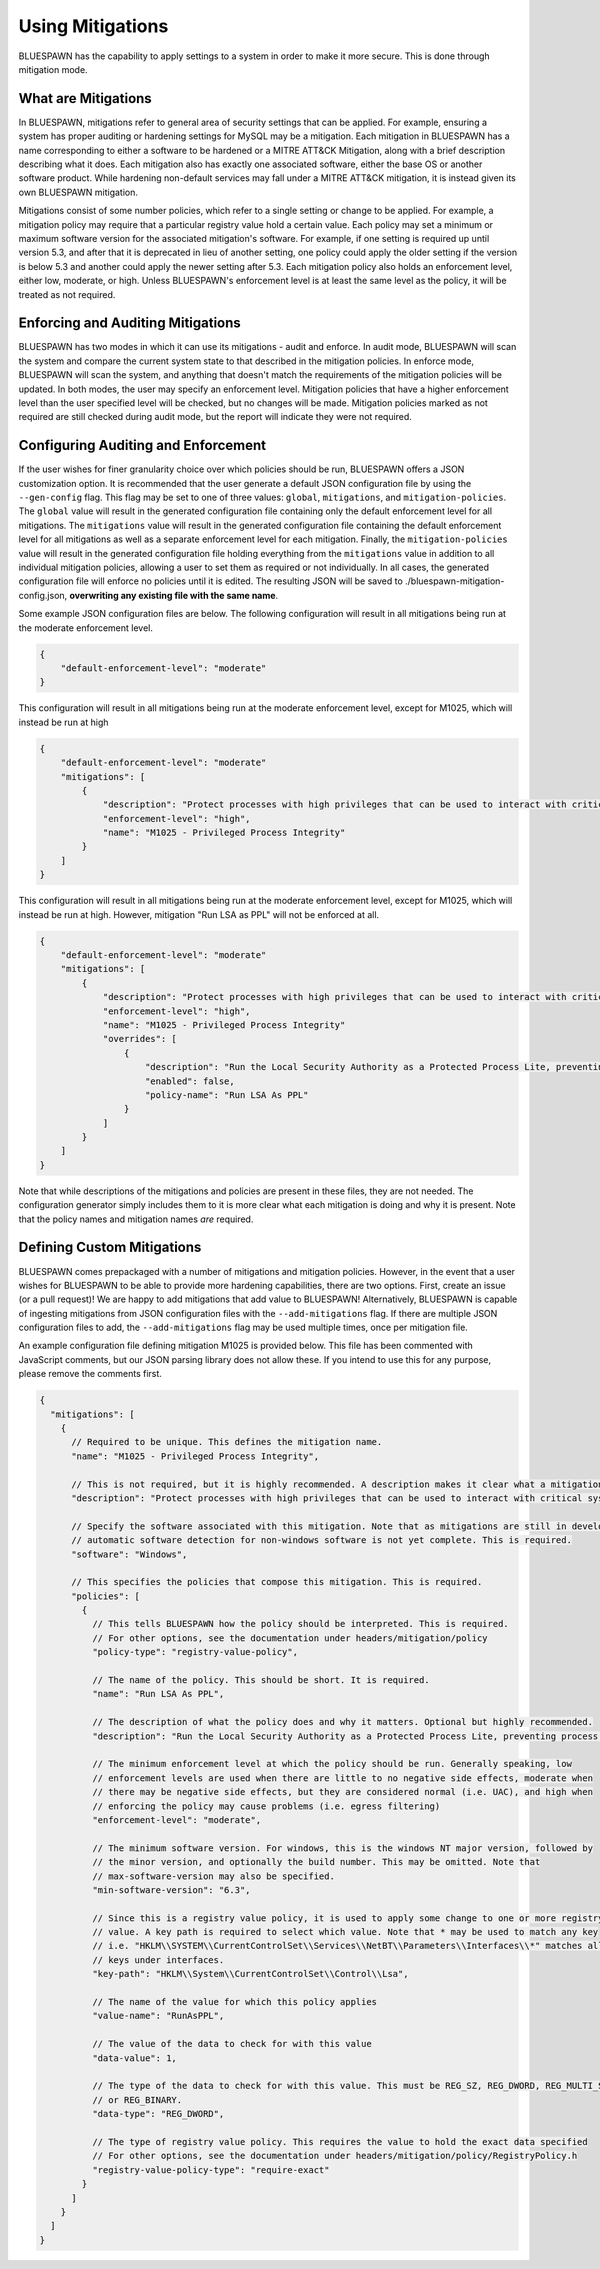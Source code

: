 Using Mitigations
=================

BLUESPAWN has the capability to apply settings to a system in order to make it more secure. This is done through mitigation mode.

What are Mitigations
--------------------

In BLUESPAWN, mitigations refer to general area of security settings that can be applied. For example, ensuring a system has proper auditing or hardening settings for MySQL may be a mitigation. Each mitigation in BLUESPAWN has a name corresponding to either a software to be hardened or a MITRE ATT&CK Mitigation, along with a brief description describing what it does. Each mitigation also has exactly one associated software, either the base OS or another software product. While hardening non-default services may fall under a MITRE ATT&CK mitigation, it is instead given its own BLUESPAWN mitigation.

Mitigations consist of some number policies, which refer to a single setting or change to be applied. For example, a mitigation policy may require that a particular registry value hold a certain value. Each policy may set a minimum or maximum software version for the associated mitigation's software. For example, if one setting is required up until version 5.3, and after that it is deprecated in lieu of another setting, one policy could apply the older setting if the version is below 5.3 and another could apply the newer setting after 5.3. Each mitigation policy also holds an enforcement level, either low, moderate, or high. Unless BLUESPAWN's enforcement level is at least the same level as the policy, it will be treated as not required.

Enforcing and Auditing Mitigations
----------------------------------

BLUESPAWN has two modes in which it can use its mitigations - audit and enforce. In audit mode, BLUESPAWN will scan the system and compare the current system state to that described in the mitigation policies. In enforce mode, BLUESPAWN will scan the system, and anything that doesn't match the requirements of the mitigation policies will be updated. In both modes, the user may specify an enforcement level. Mitigation policies that have a higher enforcement level than the user specified level will be checked, but no changes will be made. Mitigation policies marked as not required are still checked during audit mode, but the report will indicate they were not required.

Configuring Auditing and Enforcement
------------------------------------

If the user wishes for finer granularity choice over which policies should be run, BLUESPAWN offers a JSON customization option. It is recommended that the user generate a default JSON configuration file by using the ``--gen-config`` flag. This flag may be set to one of three values: ``global``, ``mitigations``, and ``mitigation-policies``. The ``global`` value will result in the generated configuration file containing only the default enforcement level for all mitigations. The ``mitigations`` value will result in the generated configuration file containing the default enforcement level for all mitigations as well as a separate enforcement level for each mitigation. Finally, the ``mitigation-policies`` value will result in the generated configuration file holding everything from the ``mitigations`` value in addition to all individual mitigation policies, allowing a user to set them as required or not individually. In all cases, the generated configuration file will enforce no policies until it is edited. The resulting JSON will be saved to ./bluespawn-mitigation-config.json, **overwriting any existing file with the same name**.

Some example JSON configuration files are below. The following configuration will result in all mitigations being run at the moderate enforcement level.

.. code-block:: JSON

   {
       "default-enforcement-level": "moderate"
   }

This configuration will result in all mitigations being run at the moderate enforcement level, except for M1025, which will instead be run at high

.. code-block:: JSON

   {
       "default-enforcement-level": "moderate"
       "mitigations": [
           {
               "description": "Protect processes with high privileges that can be used to interact with critical system components through use of protected process light, anti-process injection defenses, or other process integrity enforcement measures",
               "enforcement-level": "high",
               "name": "M1025 - Privileged Process Integrity"
           }
       ]
   }

This configuration will result in all mitigations being run at the moderate enforcement level, except for M1025, which will instead be run at high. However, mitigation "Run LSA as PPL" will not be enforced at all.

.. code-block:: JSON

   {
       "default-enforcement-level": "moderate"
       "mitigations": [
           {
               "description": "Protect processes with high privileges that can be used to interact with critical system components through use of protected process light, anti-process injection defenses, or other process integrity enforcement measures",
               "enforcement-level": "high",
               "name": "M1025 - Privileged Process Integrity"
               "overrides": [
                   {
                       "description": "Run the Local Security Authority as a Protected Process Lite, preventing process injection and other attacks on lsass.exe's memory",
                       "enabled": false,
                       "policy-name": "Run LSA As PPL"
                   }
               ]
           }
       ]
   }

Note that while descriptions of the mitigations and policies are present in these files, they are not needed. The configuration generator simply includes them to it is more clear what each mitigation is doing and why it is present. Note that the policy names and mitigation names *are* required.

Defining Custom Mitigations
---------------------------

BLUESPAWN comes prepackaged with a number of mitigations and mitigation policies. However, in the event that a user wishes for BLUESPAWN to be able to provide more hardening capabilities, there are two options. First, create an issue (or a pull request)! We are happy to add mitigations that add value to BLUESPAWN! Alternatively, BLUESPAWN is capable of ingesting mitigations from JSON configuration files with the ``--add-mitigations`` flag. If there are multiple JSON configuration files to add, the ``--add-mitigations`` flag may be used multiple times, once per mitigation file.

An example configuration file defining mitigation M1025 is provided below. This file has been commented with JavaScript comments, but our JSON parsing library does not allow these. If you intend to use this for any purpose, please remove the comments first.

.. code-block:: JSON

   {
     "mitigations": [
       {
         // Required to be unique. This defines the mitigation name.
         "name": "M1025 - Privileged Process Integrity",
   
         // This is not required, but it is highly recommended. A description makes it clear what a mitigation does.
         "description": "Protect processes with high privileges that can be used to interact with critical system components through use of protected process light, anti-process injection defenses, or other process integrity enforcement measures", 
   
         // Specify the software associated with this mitigation. Note that as mitigations are still in development,
         // automatic software detection for non-windows software is not yet complete. This is required.
         "software": "Windows",
   
         // This specifies the policies that compose this mitigation. This is required.
         "policies": [
           {
             // This tells BLUESPAWN how the policy should be interpreted. This is required.
             // For other options, see the documentation under headers/mitigation/policy
             "policy-type": "registry-value-policy",
   
             // The name of the policy. This should be short. It is required.
             "name": "Run LSA As PPL",
   
             // The description of what the policy does and why it matters. Optional but highly recommended.
             "description": "Run the Local Security Authority as a Protected Process Lite, preventing process injection and other attacks on lsass.exe's memory",
   
             // The minimum enforcement level at which the policy should be run. Generally speaking, low
             // enforcement levels are used when there are little to no negative side effects, moderate when
             // there may be negative side effects, but they are considered normal (i.e. UAC), and high when
             // enforcing the policy may cause problems (i.e. egress filtering)
             "enforcement-level": "moderate",
   
             // The minimum software version. For windows, this is the windows NT major version, followed by
             // the minor version, and optionally the build number. This may be omitted. Note that 
             // max-software-version may also be specified.
             "min-software-version": "6.3",
   
             // Since this is a registry value policy, it is used to apply some change to one or more registry
             // value. A key path is required to select which value. Note that * may be used to match any key
             // i.e. "HKLM\\SYSTEM\\CurrentControlSet\\Services\\NetBT\\Parameters\\Interfaces\\*" matches all
             // keys under interfaces.
             "key-path": "HKLM\\System\\CurrentControlSet\\Control\\Lsa",
   
             // The name of the value for which this policy applies
             "value-name": "RunAsPPL",
   
             // The value of the data to check for with this value
             "data-value": 1,
   
             // The type of the data to check for with this value. This must be REG_SZ, REG_DWORD, REG_MULTI_SZ,
             // or REG_BINARY. 
             "data-type": "REG_DWORD",
   
             // The type of registry value policy. This requires the value to hold the exact data specified
             // For other options, see the documentation under headers/mitigation/policy/RegistryPolicy.h
             "registry-value-policy-type": "require-exact"
           }
         ]
       }
     ]
   }

